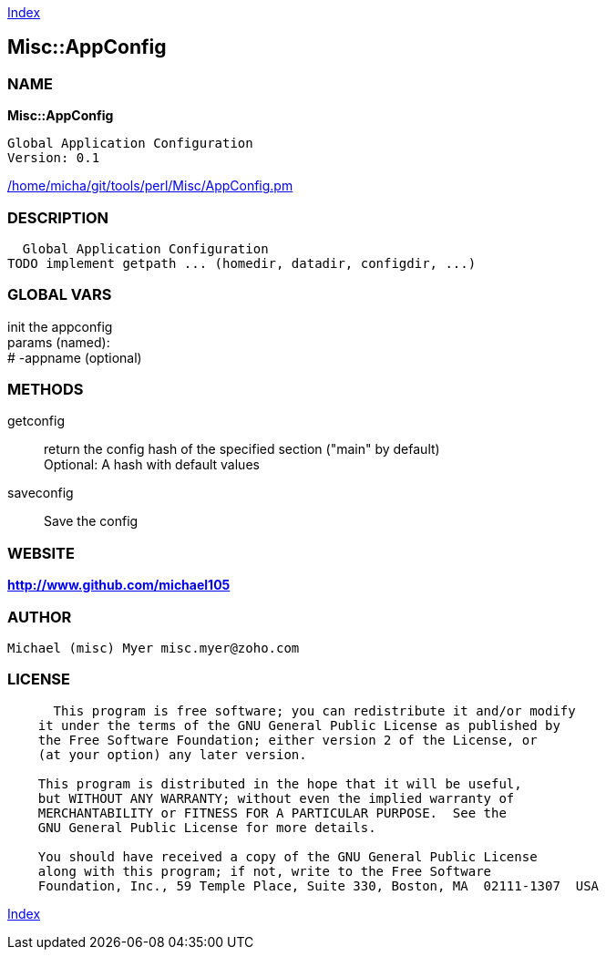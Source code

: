 
:hardbreaks:

link:README.adoc[Index]


== Misc::AppConfig 

=== NAME

*Misc::AppConfig* 

  Global Application Configuration
  Version: 0.1 
	
link:/home/micha/git/tools/perl/Misc/AppConfig.pm[/home/micha/git/tools/perl/Misc/AppConfig.pm]


=== DESCRIPTION

  Global Application Configuration
TODO implement getpath ... (homedir, datadir, configdir, ...)


=== GLOBAL VARS
   
init the appconfig
params (named):
# -appname (optional)
  
=== METHODS

getconfig::
   
return the config hash of the specified section ("main" by default)
Optional: A hash with default values


saveconfig::
   
Save the config




=== WEBSITE

*http://www.github.com/michael105*

=== AUTHOR
  Michael (misc) Myer misc.myer@zoho.com

=== LICENSE

```
  
      This program is free software; you can redistribute it and/or modify
    it under the terms of the GNU General Public License as published by
    the Free Software Foundation; either version 2 of the License, or
    (at your option) any later version.

    This program is distributed in the hope that it will be useful,
    but WITHOUT ANY WARRANTY; without even the implied warranty of
    MERCHANTABILITY or FITNESS FOR A PARTICULAR PURPOSE.  See the
    GNU General Public License for more details.

    You should have received a copy of the GNU General Public License
    along with this program; if not, write to the Free Software
    Foundation, Inc., 59 Temple Place, Suite 330, Boston, MA  02111-1307  USA

  

  
```



link:README.adoc[Index]
